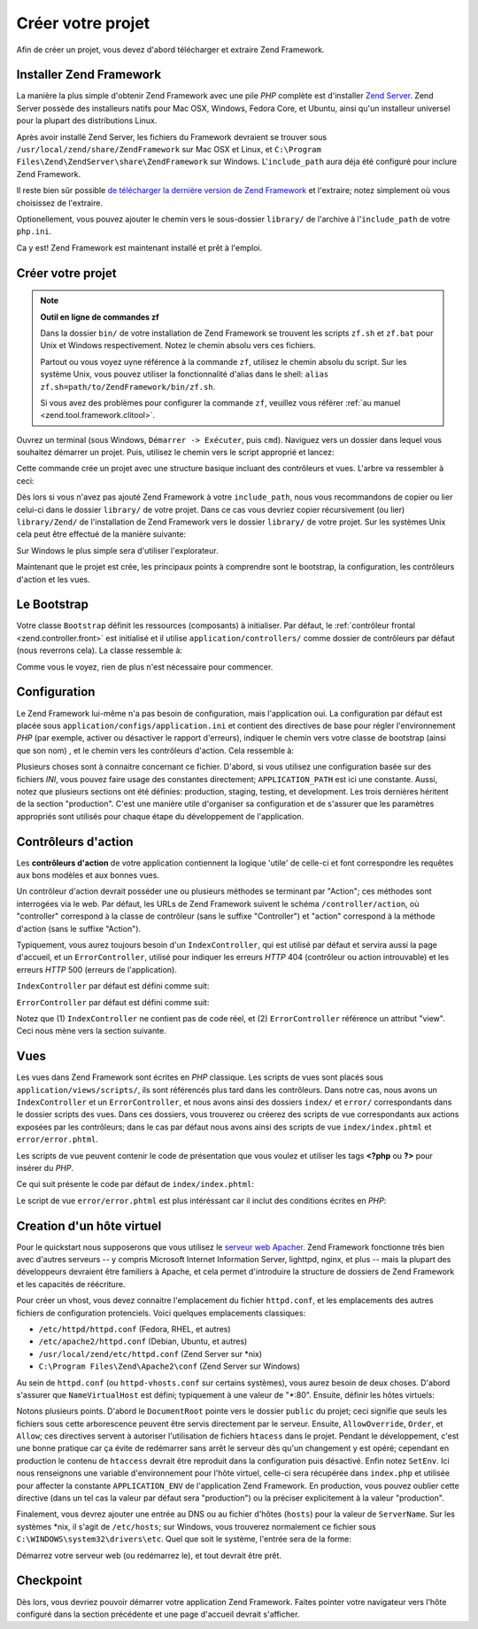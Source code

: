 .. EN-Revision: none
.. _learning.quickstart.create-project:

Créer votre projet
==================

Afin de créer un projet, vous devez d'abord télécharger et extraire Zend Framework.

.. _learning.quickstart.create-project.install-zf:

Installer Zend Framework
------------------------

La manière la plus simple d'obtenir Zend Framework avec une pile *PHP* complète est d'installer `Zend Server`_.
Zend Server possède des installeurs natifs pour Mac OSX, Windows, Fedora Core, et Ubuntu, ainsi qu'un installeur
universel pour la plupart des distributions Linux.

Après avoir installé Zend Server, les fichiers du Framework devraient se trouver sous
``/usr/local/zend/share/ZendFramework`` sur Mac OSX et Linux, et ``C:\Program
Files\Zend\ZendServer\share\ZendFramework`` sur Windows. L'``include_path`` aura déja été configuré pour
inclure Zend Framework.

Il reste bien sûr possible `de télécharger la dernière version de Zend Framework`_ et l'extraire; notez
simplement où vous choisissez de l'extraire.

Optionellement, vous pouvez ajouter le chemin vers le sous-dossier ``library/`` de l'archive à l'``include_path``
de votre ``php.ini``.

Ca y est! Zend Framework est maintenant installé et prêt à l'emploi.

.. _learning.quickstart.create-project.create-project:

Créer votre projet
------------------

.. note::

   **Outil en ligne de commandes zf**

   Dans la dossier ``bin/`` de votre installation de Zend Framework se trouvent les scripts ``zf.sh`` et ``zf.bat``
   pour Unix et Windows respectivement. Notez le chemin absolu vers ces fichiers.

   Partout ou vous voyez uyne référence à la commande ``zf``, utilisez le chemin absolu du script. Sur les
   système Unix, vous pouvez utiliser la fonctionnalité d'alias dans le shell: ``alias
   zf.sh=path/to/ZendFramework/bin/zf.sh``.

   Si vous avez des problèmes pour configurer la commande ``zf``, veuillez vous référer :ref:`au manuel
   <zend.tool.framework.clitool>`.

Ouvrez un terminal (sous Windows, ``Démarrer -> Exécuter``, puis ``cmd``). Naviguez vers un dossier dans lequel
vous souhaitez démarrer un projet. Puis, utilisez le chemin vers le script approprié et lancez:

.. code-block:: console
   :linenos:

   % zf create project quickstart

Cette commande crée un projet avec une structure basique incluant des contrôleurs et vues. L'arbre va ressembler
à ceci:

.. code-block:: text
   :linenos:

   quickstart
   |-- application
   |   |-- Bootstrap.php
   |   |-- configs
   |   |   `-- application.ini
   |   |-- controllers
   |   |   |-- ErrorController.php
   |   |   `-- IndexController.php
   |   |-- models
   |   `-- views
   |       |-- helpers
   |       `-- scripts
   |           |-- error
   |           |   `-- error.phtml
   |           `-- index
   |               `-- index.phtml
   |-- library
   |-- public
   |   |-- .htaccess
   |   `-- index.php
   `-- tests
       |-- application
       |   `-- bootstrap.php
       |-- library
       |   `-- bootstrap.php
       `-- phpunit.xml

Dès lors si vous n'avez pas ajouté Zend Framework à votre ``include_path``, nous vous recommandons de copier ou
lier celui-ci dans le dossier ``library/`` de votre projet. Dans ce cas vous devriez copier récursivement (ou
lier) ``library/Zend/`` de l'installation de Zend Framework vers le dossier ``library/`` de votre projet. Sur les
systèmes Unix cela peut être effectué de la manière suivante:

.. code-block:: console
   :linenos:

   # Symlink:
   % cd library; ln -s path/to/ZendFramework/library/Zend .

   # Copy:
   % cd library; cp -r path/to/ZendFramework/library/Zend .

Sur Windows le plus simple sera d'utiliser l'explorateur.

Maintenant que le projet est crée, les principaux points à comprendre sont le bootstrap, la configuration, les
contrôleurs d'action et les vues.

.. _learning.quickstart.create-project.bootstrap:

Le Bootstrap
------------

Votre classe ``Bootstrap`` définit les ressources (composants) à initialiser. Par défaut, le :ref:`contrôleur
frontal <zend.controller.front>` est initialisé et il utilise ``application/controllers/`` comme dossier de
contrôleurs par défaut (nous reverrons cela). La classe ressemble à:

.. code-block:: php
   :linenos:

   // application/Bootstrap.php

   class Bootstrap extends Zend_Application_Bootstrap_Bootstrap
   {
   }

Comme vous le voyez, rien de plus n'est nécessaire pour commencer.

.. _learning.quickstart.create-project.configuration:

Configuration
-------------

Le Zend Framework lui-même n'a pas besoin de configuration, mais l'application oui. La configuration par défaut
est placée sous ``application/configs/application.ini`` et contient des directives de base pour régler
l'environnement *PHP* (par exemple, activer ou désactiver le rapport d'erreurs), indiquer le chemin vers votre
classe de bootstrap (ainsi que son nom) , et le chemin vers les contrôleurs d'action. Cela ressemble à:

.. code-block:: ini
   :linenos:

   ; application/configs/application.ini

   [production]
   phpSettings.display_startup_errors = 0
   phpSettings.display_errors = 0
   includePaths.library = APPLICATION_PATH "/../library"
   bootstrap.path = APPLICATION_PATH "/Bootstrap.php"
   bootstrap.class = "Bootstrap"
   appnamespace = "Application"
   resources.frontController.controllerDirectory = APPLICATION_PATH "/controllers"
   resources.frontController.params.displayExceptions = 0

   [staging : production]

   [testing : production]
   phpSettings.display_startup_errors = 1
   phpSettings.display_errors = 1

   [development : production]
   phpSettings.display_startup_errors = 1
   phpSettings.display_errors = 1

Plusieurs choses sont à connaitre concernant ce fichier. D'abord, si vous utilisez une configuration basée sur
des fichiers *INI*, vous pouvez faire usage des constantes directement; ``APPLICATION_PATH`` est ici une constante.
Aussi, notez que plusieurs sections ont été définies: production, staging, testing, et development. Les trois
dernières héritent de la section "production". C'est une manière utile d'organiser sa configuration et de
s'assurer que les paramètres appropriés sont utilisés pour chaque étape du développement de l'application.

.. _learning.quickstart.create-project.action-controllers:

Contrôleurs d'action
--------------------

Les **contrôleurs d'action** de votre application contiennent la logique 'utile' de celle-ci et font correspondre
les requêtes aux bons modèles et aux bonnes vues.

Un contrôleur d'action devrait posséder une ou plusieurs méthodes se terminant par "Action"; ces méthodes sont
interrogées via le web. Par défaut, les URLs de Zend Framework suivent le schéma ``/controller/action``, où
"controller" correspond à la classe de contrôleur (sans le suffixe "Controller") et "action" correspond à la
méthode d'action (sans le suffixe "Action").

Typiquement, vous aurez toujours besoin d'un ``IndexController``, qui est utilisé par défaut et servira aussi la
page d'accueil, et un ``ErrorController``, utilisé pour indiquer les erreurs *HTTP* 404 (contrôleur ou action
introuvable) et les erreurs *HTTP* 500 (erreurs de l'application).

``IndexController`` par défaut est défini comme suit:

.. code-block:: php
   :linenos:

   // application/controllers/IndexController.php

   class IndexController extends Zend_Controller_Action
   {

       public function init()
       {
           /* Initialisez le contrôleur et l'action ici */
       }

       public function indexAction()
       {
           // corps de l'action
       }
   }

``ErrorController`` par défaut est défini comme suit:

.. code-block:: php
   :linenos:

   // application/controllers/ErrorController.php

   class ErrorController extends Zend_Controller_Action
   {

       public function errorAction()
       {
           $errors = $this->_getParam('error_handler');

           switch ($errors->type) {
               case Zend_Controller_Plugin_ErrorHandler::EXCEPTION_NO_ROUTE:
               case Zend_Controller_Plugin_ErrorHandler::EXCEPTION_NO_CONTROLLER:
               case Zend_Controller_Plugin_ErrorHandler::EXCEPTION_NO_ACTION:

                   // 404 error -- controller or action not found
                   $this->getResponse()->setHttpResponseCode(404);
                   $this->view->message = 'Page not found';
                   break;
               default:
                   // application error
                   $this->getResponse()->setHttpResponseCode(500);
                   $this->view->message = 'Application error';
                   break;
           }

           $this->view->exception = $errors->exception;
           $this->view->request   = $errors->request;
       }
   }

Notez que (1) ``IndexController`` ne contient pas de code réel, et (2) ``ErrorController`` référence un attribut
"view". Ceci nous mène vers la section suivante.

.. _learning.quickstart.create-project.views:

Vues
----

Les vues dans Zend Framework sont écrites en *PHP* classique. Les scripts de vues sont placés sous
``application/views/scripts/``, ils sont référencés plus tard dans les contrôleurs. Dans notre cas, nous avons
un ``IndexController`` et un ``ErrorController``, et nous avons ainsi des dossiers ``index/`` et ``error/``
correspondants dans le dossier scripts des vues. Dans ces dossiers, vous trouverez ou créerez des scripts de vue
correspondants aux actions exposées par les contrôleurs; dans le cas par défaut nous avons ainsi des scripts de
vue ``index/index.phtml`` et ``error/error.phtml``.

Les scripts de vue peuvent contenir le code de présentation que vous voulez et utiliser les tags **<?php** ou
**?>** pour insérer du *PHP*.

Ce qui suit présente le code par défaut de ``index/index.phtml``:

.. code-block:: php
   :linenos:

   <!-- application/views/scripts/index/index.phtml -->
   <style>

       a:link,
       a:visited
       {
           color: #0398CA;
       }

       span#zf-name
       {
           color: #91BE3F;
       }

       div#welcome
       {
           color: #FFFFFF;
           background-image: url(http://framework.zend.com/images/bkg_header.jpg);
           width:  600px;
           height: 400px;
           border: 2px solid #444444;
           overflow: hidden;
           text-align: center;
       }

       div#more-information
       {
           background-image: url(http://framework.zend.com/images/bkg_body-bottom.gif);
           height: 100%;
       }

   </style>
   <div id="welcome">
       <h1>Welcome to the <span id="zf-name">Zend Framework!</span><h1 />
       <h3>This is your project's main page<h3 />
       <div id="more-information">
           <p>
               <img src="http://framework.zend.com/images/PoweredBy_ZF_4LightBG.png" />
           </p>

           <p>
               Helpful Links: <br />
               <a href="http://framework.zend.com/">Zend Framework Website</a> |
               <a href="http://framework.zend.com/manual/en/">Zend Framework
                   Manual</a>
           </p>
       </div>
   </div>

Le script de vue ``error/error.phtml`` est plus intéréssant car il inclut des conditions écrites en *PHP*:

.. code-block:: php
   :linenos:

   <!-- application/views/scripts/error/error.phtml -->
   <!DOCTYPE html PUBLIC "-//W3C//DTD XHTML 1.0 Strict//EN";
       "http://www.w3.org/TR/xhtml1/DTD/xhtml1-strict.dtd>
   <html xmlns="http://www.w3.org/1999/xhtml">
   <head>
     <meta http-equiv="Content-Type" content="text/html; charset=utf-8" />
     <title>Zend Framework Default Application</title>
   </head>
   <body>
     <h1>An error occurred</h1>
     <h2><?php echo $this->message ?></h2>

     <?php if ('development' == $this->env): ?>

     <h3>Exception information:</h3>
     <p>
         <b>Message:</b> <?php echo $this->exception->getMessage() ?>
     </p>

     <h3>Stack trace:</h3>
     <pre><?php echo $this->exception->getTraceAsString() ?>
     </pre>

     <h3>Request Parameters:</h3>
     <pre><?php echo var_export($this->request->getParams(), 1) ?>
     </pre>
     <?php endif ?>

   </body>
   </html>

.. _learning.quickstart.create-project.vhost:

Creation d'un hôte virtuel
--------------------------

Pour le quickstart nous supposerons que vous utilisez le `serveur web Apacher`_. Zend Framework fonctionne très
bien avec d'autres serveurs -- y compris Microsoft Internet Information Server, lighttpd, nginx, et plus -- mais la
plupart des développeurs devraient être familiers à Apache, et cela permet d'introduire la structure de dossiers
de Zend Framework et les capacités de réécriture.

Pour créer un vhost, vous devez connaitre l'emplacement du fichier ``httpd.conf``, et les emplacements des autres
fichiers de configuration protenciels. Voici quelques emplacements classiques:

- ``/etc/httpd/httpd.conf`` (Fedora, RHEL, et autres)

- ``/etc/apache2/httpd.conf`` (Debian, Ubuntu, et autres)

- ``/usr/local/zend/etc/httpd.conf`` (Zend Server sur \*nix)

- ``C:\Program Files\Zend\Apache2\conf`` (Zend Server sur Windows)

Au sein de ``httpd.conf`` (ou ``httpd-vhosts.conf`` sur certains systèmes), vous aurez besoin de deux choses.
D'abord s'assurer que ``NameVirtualHost`` est défini; typiquement à une valeur de "\*:80". Ensuite, définir les
hôtes virtuels:

.. code-block:: apache
   :linenos:

   <VirtualHost *:80>
       ServerName quickstart.local
       DocumentRoot /path/to/quickstart/public

       SetEnv APPLICATION_ENV "development"

       <Directory /path/to/quickstart/public>
           DirectoryIndex index.php
           AllowOverride All
           Order allow,deny
           Allow from all
       </Directory>
   </VirtualHost>

Notons plusieurs points. D'abord le ``DocumentRoot`` pointe vers le dossier ``public`` du projet; ceci signifie que
seuls les fichiers sous cette arborescence peuvent être servis directement par le serveur. Ensuite,
``AllowOverride``, ``Order``, et ``Allow``; ces directives servent à autoriser l'utilisation de fichiers
``htacess`` dans le projet. Pendant le développement, c'est une bonne pratique car ça évite de redémarrer sans
arrêt le serveur dès qu'un changement y est opéré; cependant en production le contenu de ``htaccess`` devrait
être reproduit dans la configuration puis désactivé. Enfin notez ``SetEnv``. Ici nous renseignons une variable
d'environnement pour l'hôte virtuel, celle-ci sera récupérée dans ``index.php`` et utilisée pour affecter la
constante ``APPLICATION_ENV`` de l'application Zend Framework. En production, vous pouvez oublier cette directive
(dans un tel cas la valeur par défaut sera "production") ou la préciser explicitement à la valeur "production".

Finalement, vous devrez ajouter une entrée au DNS ou au fichier d'hôtes (``hosts``) pour la valeur de
``ServerName``. Sur les systèmes \*nix, il s'agit de ``/etc/hosts``; sur Windows, vous trouverez normalement ce
fichier sous ``C:\WINDOWS\system32\drivers\etc``. Quel que soit le système, l'entrée sera de la forme:

.. code-block:: text
   :linenos:

   127.0.0.1 quickstart.local

Démarrez votre serveur web (ou redémarrez le), et tout devrait être prêt.

.. _learning.quickstart.create-project.checkpoint:

Checkpoint
----------

Dès lors, vous devriez pouvoir démarrer votre application Zend Framework. Faites pointer votre navigateur vers
l'hôte configuré dans la section précédente et une page d'accueil devrait s'afficher.



.. _`Zend Server`: http://www.zend.com/en/products/server-ce/downloads
.. _`de télécharger la dernière version de Zend Framework`: http://framework.zend.com/download/latest
.. _`serveur web Apacher`: http://httpd.apache.org/
